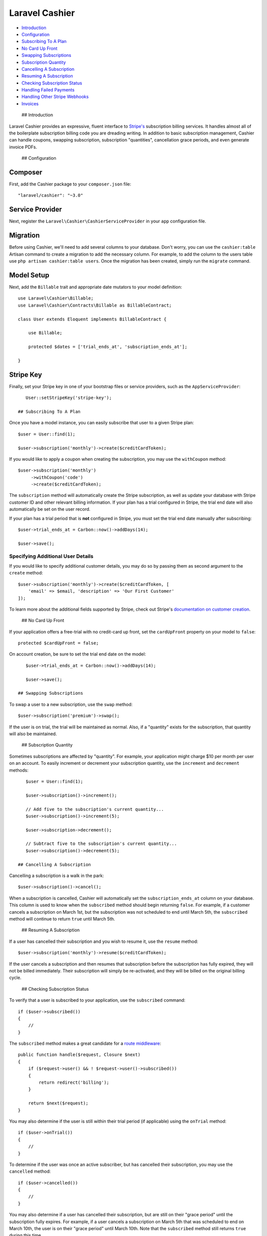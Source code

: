 Laravel Cashier
===============

-  `Introduction <#introduction>`__
-  `Configuration <#configuration>`__
-  `Subscribing To A Plan <#subscribing-to-a-plan>`__
-  `No Card Up Front <#no-card-up-front>`__
-  `Swapping Subscriptions <#swapping-subscriptions>`__
-  `Subscription Quantity <#subscription-quantity>`__
-  `Cancelling A Subscription <#cancelling-a-subscription>`__
-  `Resuming A Subscription <#resuming-a-subscription>`__
-  `Checking Subscription Status <#checking-subscription-status>`__
-  `Handling Failed Payments <#handling-failed-payments>`__
-  `Handling Other Stripe Webhooks <#handling-other-stripe-webhooks>`__
-  `Invoices <#invoices>`__

 ## Introduction

Laravel Cashier provides an expressive, fluent interface to
`Stripe's <https://stripe.com>`__ subscription billing services. It
handles almost all of the boilerplate subscription billing code you are
dreading writing. In addition to basic subscription management, Cashier
can handle coupons, swapping subscription, subscription "quantities",
cancellation grace periods, and even generate invoice PDFs.

 ## Configuration

Composer
^^^^^^^^

First, add the Cashier package to your ``composer.json`` file:

::

    "laravel/cashier": "~3.0"

Service Provider
^^^^^^^^^^^^^^^^

Next, register the ``Laravel\Cashier\CashierServiceProvider`` in your
``app`` configuration file.

Migration
^^^^^^^^^

Before using Cashier, we'll need to add several columns to your
database. Don't worry, you can use the ``cashier:table`` Artisan command
to create a migration to add the necessary column. For example, to add
the column to the users table use ``php artisan cashier:table users``.
Once the migration has been created, simply run the ``migrate`` command.

Model Setup
^^^^^^^^^^^

Next, add the ``Billable`` trait and appropriate date mutators to your
model definition:

::

    use Laravel\Cashier\Billable;
    use Laravel\Cashier\Contracts\Billable as BillableContract;

    class User extends Eloquent implements BillableContract {

        use Billable;

        protected $dates = ['trial_ends_at', 'subscription_ends_at'];

    }

Stripe Key
^^^^^^^^^^

Finally, set your Stripe key in one of your bootstrap files or service
providers, such as the ``AppServiceProvider``:

::

    User::setStripeKey('stripe-key');

 ## Subscribing To A Plan

Once you have a model instance, you can easily subscribe that user to a
given Stripe plan:

::

    $user = User::find(1);

    $user->subscription('monthly')->create($creditCardToken);

If you would like to apply a coupon when creating the subscription, you
may use the ``withCoupon`` method:

::

    $user->subscription('monthly')
         ->withCoupon('code')
         ->create($creditCardToken);

The ``subscription`` method will automatically create the Stripe
subscription, as well as update your database with Stripe customer ID
and other relevant billing information. If your plan has a trial
configured in Stripe, the trial end date will also automatically be set
on the user record.

If your plan has a trial period that is **not** configured in Stripe,
you must set the trial end date manually after subscribing:

::

    $user->trial_ends_at = Carbon::now()->addDays(14);

    $user->save();

Specifying Additional User Details
~~~~~~~~~~~~~~~~~~~~~~~~~~~~~~~~~~

If you would like to specify additional customer details, you may do so
by passing them as second argument to the ``create`` method:

::

    $user->subscription('monthly')->create($creditCardToken, [
        'email' => $email, 'description' => 'Our First Customer'
    ]);

To learn more about the additional fields supported by Stripe, check out
Stripe's `documentation on customer
creation <https://stripe.com/docs/api#create_customer>`__.

 ## No Card Up Front

If your application offers a free-trial with no credit-card up front,
set the ``cardUpFront`` property on your model to ``false``:

::

    protected $cardUpFront = false;

On account creation, be sure to set the trial end date on the model:

::

    $user->trial_ends_at = Carbon::now()->addDays(14);

    $user->save();

 ## Swapping Subscriptions

To swap a user to a new subscription, use the ``swap`` method:

::

    $user->subscription('premium')->swap();

If the user is on trial, the trial will be maintained as normal. Also,
if a "quantity" exists for the subscription, that quantity will also be
maintained.

 ## Subscription Quantity

Sometimes subscriptions are affected by "quantity". For example, your
application might charge $10 per month per user on an account. To easily
increment or decrement your subscription quantity, use the ``increment``
and ``decrement`` methods:

::

    $user = User::find(1);

    $user->subscription()->increment();

    // Add five to the subscription's current quantity...
    $user->subscription()->increment(5);

    $user->subscription->decrement();

    // Subtract five to the subscription's current quantity...
    $user->subscription()->decrement(5);

 ## Cancelling A Subscription

Cancelling a subscription is a walk in the park:

::

    $user->subscription()->cancel();

When a subscription is cancelled, Cashier will automatically set the
``subscription_ends_at`` column on your database. This column is used to
know when the ``subscribed`` method should begin returning ``false``.
For example, if a customer cancels a subscription on March 1st, but the
subscription was not scheduled to end until March 5th, the
``subscribed`` method will continue to return ``true`` until March 5th.

 ## Resuming A Subscription

If a user has cancelled their subscription and you wish to resume it,
use the ``resume`` method:

::

    $user->subscription('monthly')->resume($creditCardToken);

If the user cancels a subscription and then resumes that subscription
before the subscription has fully expired, they will not be billed
immediately. Their subscription will simply be re-activated, and they
will be billed on the original billing cycle.

 ## Checking Subscription Status

To verify that a user is subscribed to your application, use the
``subscribed`` command:

::

    if ($user->subscribed())
    {
        //
    }

The ``subscribed`` method makes a great candidate for a `route
middleware </docs/5.0/middleware>`__:

::

    public function handle($request, Closure $next)
    {
        if ($request->user() && ! $request->user()->subscribed())
        {
            return redirect('billing');
        }

        return $next($request);
    }

You may also determine if the user is still within their trial period
(if applicable) using the ``onTrial`` method:

::

    if ($user->onTrial())
    {
        //
    }

To determine if the user was once an active subscriber, but has
cancelled their subscription, you may use the ``cancelled`` method:

::

    if ($user->cancelled())
    {
        //
    }

You may also determine if a user has cancelled their subscription, but
are still on their "grace period" until the subscription fully expires.
For example, if a user cancels a subscription on March 5th that was
scheduled to end on March 10th, the user is on their "grace period"
until March 10th. Note that the ``subscribed`` method still returns
``true`` during this time.

::

    if ($user->onGracePeriod())
    {
        //
    }

The ``everSubscribed`` method may be used to determine if the user has
ever subscribed to a plan in your application:

::

    if ($user->everSubscribed())
    {
        //
    }

The ``onPlan`` method may be used to determine if the user is subscribed
to a given plan based on its ID:

::

    if ($user->onPlan('monthly'))
    {
        //
    }

 ## Handling Failed Payments

What if a customer's credit card expires? No worries - Cashier includes
a Webhook controller that can easily cancel the customer's subscription
for you. Just point a route to the controller:

::

    Route::post('stripe/webhook', 'Laravel\Cashier\WebhookController@handleWebhook');

That's it! Failed payments will be captured and handled by the
controller. The controller will cancel the customer's subscription after
three failed payment attempts. The ``stripe/webhook`` URI in this
example is just for example. You will need to configure the URI in your
Stripe settings.

 ## Handling Other Stripe Webhooks

If you have additional Stripe webhook events you would like to handle,
simply extend the Webhook controller. Your method names should
correspond to Cashier's expected convention, specifically, methods
should be prefixed with ``handle`` and the name of the Stripe webhook
you wish to handle. For example, if you wish to handle the
``invoice.payment_succeeded`` webhook, you should add a
``handleInvoicePaymentSucceeded`` method to the controller.

::

    class WebhookController extends Laravel\Cashier\WebhookController {

        public function handleInvoicePaymentSucceeded($payload)
        {
            // Handle The Event
        }

    }

    **Note:** In addition to updating the subscription information in
    your database, the Webhook controller will also cancel the
    subscription via the Stripe API.

 ## Invoices

You can easily retrieve an array of a user's invoices using the
``invoices`` method:

::

    $invoices = $user->invoices();

When listing the invoices for the customer, you may use these helper
methods to display the relevant invoice information:

::

    {{ $invoice->id }}

    {{ $invoice->dateString() }}

    {{ $invoice->dollars() }}

Use the ``downloadInvoice`` method to generate a PDF download of the
invoice. Yes, it's really this easy:

::

    return $user->downloadInvoice($invoice->id, [
        'vendor'  => 'Your Company',
        'product' => 'Your Product',
    ]);

